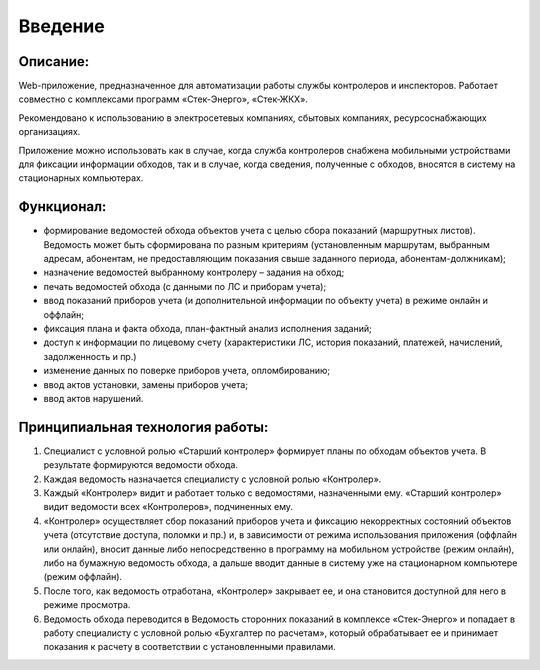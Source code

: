 ﻿Введение
=============
Описание:
----------------
Web-приложение, предназначенное для автоматизации работы службы контролеров и инспекторов. Работает совместно с комплексами программ «Стек-Энерго», «Стек-ЖКХ».

Рекомендовано к использованию в электросетевых компаниях, сбытовых компаниях, ресурсоснабжающих организациях.

Приложение можно использовать как в случае, когда служба контролеров снабжена мобильными устройствами для фиксации информации обходов, так и в случае, когда сведения, полученные с обходов, вносятся в систему на стационарных компьютерах.

Функционал:
---------------------
* формирование ведомостей обхода объектов учета с целью сбора показаний (маршрутных листов). Ведомость может быть сформирована по разным критериям (установленным маршрутам, выбранным адресам, абонентам, не предоставляющим показания свыше заданного периода, абонентам-должникам); 
* назначение ведомостей выбранному контролеру – задания на обход;
* печать ведомостей обхода (с данными по ЛС и приборам учета);
* ввод показаний приборов учета (и дополнительной информации по объекту учета) в режиме онлайн и оффлайн;
* фиксация плана и факта обхода, план-фактный анализ исполнения заданий;
* доступ к информации по лицевому счету (характеристики ЛС, история показаний, платежей, начислений, задолженность и пр.)
* изменение данных по поверке приборов учета, опломбированию;
* ввод актов установки, замены приборов учета;
* ввод актов нарушений.
   
Принципиальная технология работы:
-------------------------------------
1.	Специалист с условной ролью «Старший контролер» формирует планы по обходам объектов учета. В результате формируются ведомости обхода.
2.	Каждая ведомость назначается специалисту с условной ролью «Контролер».
3.	Каждый «Контролер» видит и работает только с ведомостями, назначенными ему. «Старший контролер» видит ведомости всех «Контролеров», подчиненных ему.
4.	«Контролер» осуществляет сбор показаний приборов учета и фиксацию некорректных состояний объектов учета (отсутствие доступа, поломки и пр.) и, в зависимости от режима использования приложения (оффлайн или онлайн), вносит данные либо непосредственно в программу на мобильном устройстве (режим онлайн), либо на бумажную ведомость обхода, а дальше вводит данные в систему уже на стационарном компьютере (режим оффлайн).
5.	После того, как ведомость отработана, «Контролер» закрывает ее, и она становится доступной для него в режиме просмотра.
6.	Ведомость обхода переводится в Ведомость сторонних показаний в комплексе «Стек-Энерго» и попадает в работу специалисту с условной ролью «Бухгалтер по расчетам», который обрабатывает ее и принимает показания к расчету в соответствии с установленными правилами.
   
   
   
   
   
   
   
   
   
   
   
   
   
   
   
   
   
   
